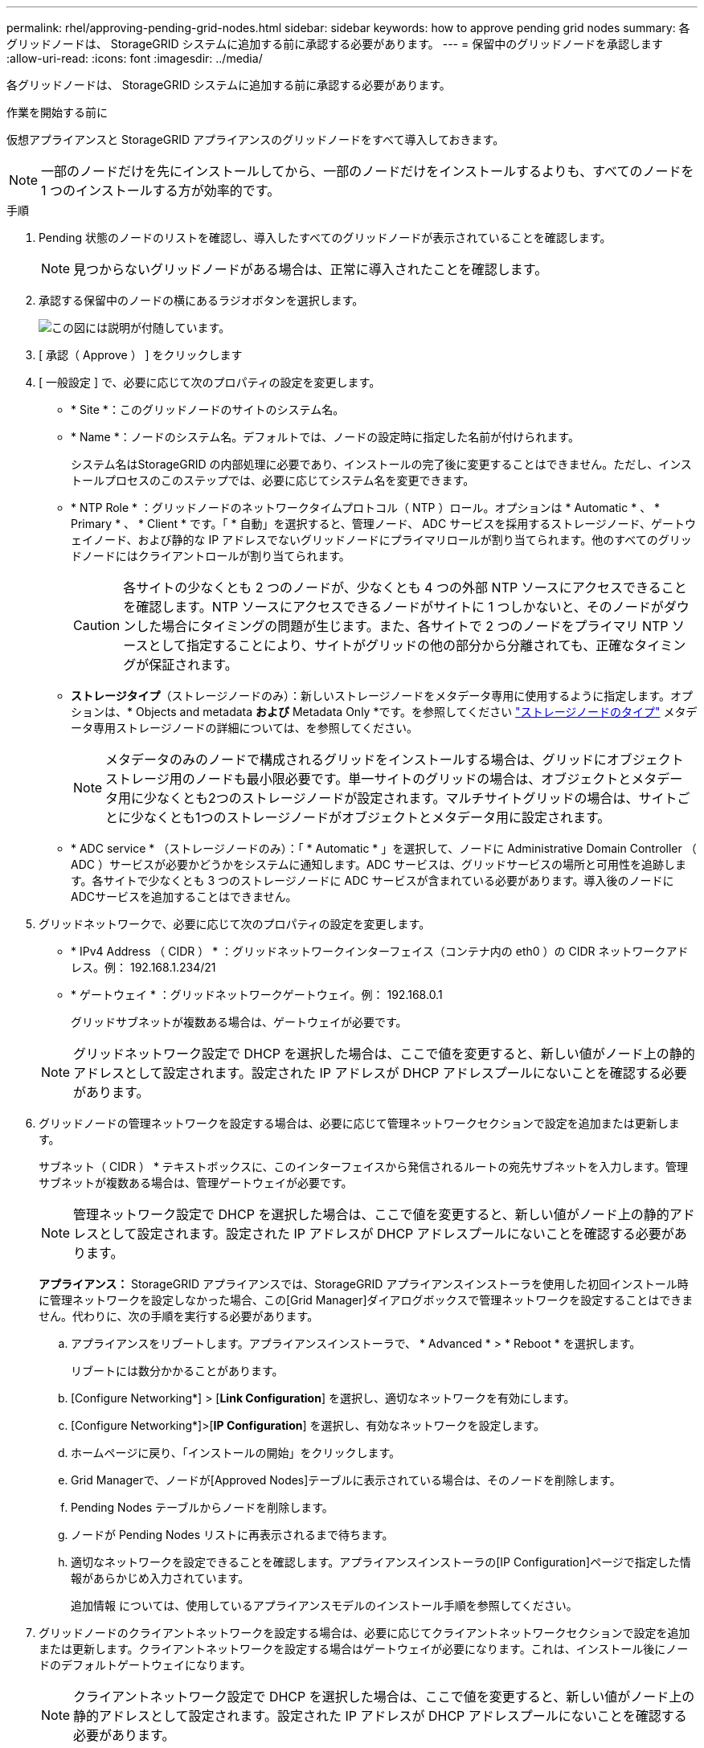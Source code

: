 ---
permalink: rhel/approving-pending-grid-nodes.html 
sidebar: sidebar 
keywords: how to approve pending grid nodes 
summary: 各グリッドノードは、 StorageGRID システムに追加する前に承認する必要があります。 
---
= 保留中のグリッドノードを承認します
:allow-uri-read: 
:icons: font
:imagesdir: ../media/


[role="lead"]
各グリッドノードは、 StorageGRID システムに追加する前に承認する必要があります。

.作業を開始する前に
仮想アプライアンスと StorageGRID アプライアンスのグリッドノードをすべて導入しておきます。


NOTE: 一部のノードだけを先にインストールしてから、一部のノードだけをインストールするよりも、すべてのノードを 1 つのインストールする方が効率的です。

.手順
. Pending 状態のノードのリストを確認し、導入したすべてのグリッドノードが表示されていることを確認します。
+

NOTE: 見つからないグリッドノードがある場合は、正常に導入されたことを確認します。

. 承認する保留中のノードの横にあるラジオボタンを選択します。
+
image::../media/5_gmi_installer_grid_nodes_pending.gif[この図には説明が付随しています。]

. [ 承認（ Approve ） ] をクリックします
. [ 一般設定 ] で、必要に応じて次のプロパティの設定を変更します。
+
** * Site *：このグリッドノードのサイトのシステム名。
** * Name *：ノードのシステム名。デフォルトでは、ノードの設定時に指定した名前が付けられます。
+
システム名はStorageGRID の内部処理に必要であり、インストールの完了後に変更することはできません。ただし、インストールプロセスのこのステップでは、必要に応じてシステム名を変更できます。

** * NTP Role * ：グリッドノードのネットワークタイムプロトコル（ NTP ）ロール。オプションは * Automatic * 、 * Primary * 、 * Client * です。「 * 自動」を選択すると、管理ノード、 ADC サービスを採用するストレージノード、ゲートウェイノード、および静的な IP アドレスでないグリッドノードにプライマリロールが割り当てられます。他のすべてのグリッドノードにはクライアントロールが割り当てられます。
+

CAUTION: 各サイトの少なくとも 2 つのノードが、少なくとも 4 つの外部 NTP ソースにアクセスできることを確認します。NTP ソースにアクセスできるノードがサイトに 1 つしかないと、そのノードがダウンした場合にタイミングの問題が生じます。また、各サイトで 2 つのノードをプライマリ NTP ソースとして指定することにより、サイトがグリッドの他の部分から分離されても、正確なタイミングが保証されます。

** *ストレージタイプ*（ストレージノードのみ）：新しいストレージノードをメタデータ専用に使用するように指定します。オプションは、* Objects and metadata *および* Metadata Only *です。を参照してください link:../primer/what-storage-node-is.html#types-of-storage-nodes["ストレージノードのタイプ"] メタデータ専用ストレージノードの詳細については、を参照してください。
+

NOTE: メタデータのみのノードで構成されるグリッドをインストールする場合は、グリッドにオブジェクトストレージ用のノードも最小限必要です。単一サイトのグリッドの場合は、オブジェクトとメタデータ用に少なくとも2つのストレージノードが設定されます。マルチサイトグリッドの場合は、サイトごとに少なくとも1つのストレージノードがオブジェクトとメタデータ用に設定されます。

** * ADC service * （ストレージノードのみ）：「 * Automatic * 」を選択して、ノードに Administrative Domain Controller （ ADC ）サービスが必要かどうかをシステムに通知します。ADC サービスは、グリッドサービスの場所と可用性を追跡します。各サイトで少なくとも 3 つのストレージノードに ADC サービスが含まれている必要があります。導入後のノードにADCサービスを追加することはできません。


. グリッドネットワークで、必要に応じて次のプロパティの設定を変更します。
+
** * IPv4 Address （ CIDR ） * ：グリッドネットワークインターフェイス（コンテナ内の eth0 ）の CIDR ネットワークアドレス。例： 192.168.1.234/21
** * ゲートウェイ * ：グリッドネットワークゲートウェイ。例： 192.168.0.1
+
グリッドサブネットが複数ある場合は、ゲートウェイが必要です。



+

NOTE: グリッドネットワーク設定で DHCP を選択した場合は、ここで値を変更すると、新しい値がノード上の静的アドレスとして設定されます。設定された IP アドレスが DHCP アドレスプールにないことを確認する必要があります。

. グリッドノードの管理ネットワークを設定する場合は、必要に応じて管理ネットワークセクションで設定を追加または更新します。
+
サブネット（ CIDR ） * テキストボックスに、このインターフェイスから発信されるルートの宛先サブネットを入力します。管理サブネットが複数ある場合は、管理ゲートウェイが必要です。

+

NOTE: 管理ネットワーク設定で DHCP を選択した場合は、ここで値を変更すると、新しい値がノード上の静的アドレスとして設定されます。設定された IP アドレスが DHCP アドレスプールにないことを確認する必要があります。

+
*アプライアンス：* StorageGRID アプライアンスでは、StorageGRID アプライアンスインストーラを使用した初回インストール時に管理ネットワークを設定しなかった場合、この[Grid Manager]ダイアログボックスで管理ネットワークを設定することはできません。代わりに、次の手順を実行する必要があります。

+
.. アプライアンスをリブートします。アプライアンスインストーラで、 * Advanced * > * Reboot * を選択します。
+
リブートには数分かかることがあります。

.. [Configure Networking*] > [*Link Configuration*] を選択し、適切なネットワークを有効にします。
.. [Configure Networking*]>[*IP Configuration*] を選択し、有効なネットワークを設定します。
.. ホームページに戻り、「インストールの開始」をクリックします。
.. Grid Managerで、ノードが[Approved Nodes]テーブルに表示されている場合は、そのノードを削除します。
.. Pending Nodes テーブルからノードを削除します。
.. ノードが Pending Nodes リストに再表示されるまで待ちます。
.. 適切なネットワークを設定できることを確認します。アプライアンスインストーラの[IP Configuration]ページで指定した情報があらかじめ入力されています。
+
追加情報 については、使用しているアプライアンスモデルのインストール手順を参照してください。



. グリッドノードのクライアントネットワークを設定する場合は、必要に応じてクライアントネットワークセクションで設定を追加または更新します。クライアントネットワークを設定する場合はゲートウェイが必要になります。これは、インストール後にノードのデフォルトゲートウェイになります。
+

NOTE: クライアントネットワーク設定で DHCP を選択した場合は、ここで値を変更すると、新しい値がノード上の静的アドレスとして設定されます。設定された IP アドレスが DHCP アドレスプールにないことを確認する必要があります。

+
*アプライアンス：* StorageGRID アプライアンスの場合、StorageGRID アプライアンスインストーラを使用した初期インストールでクライアントネットワークが設定されていないと、この[Grid Manager]ダイアログボックスで設定できません。代わりに、次の手順を実行する必要があります。

+
.. アプライアンスをリブートします。アプライアンスインストーラで、 * Advanced * > * Reboot * を選択します。
+
リブートには数分かかることがあります。

.. [Configure Networking*] > [*Link Configuration*] を選択し、適切なネットワークを有効にします。
.. [Configure Networking*]>[*IP Configuration*] を選択し、有効なネットワークを設定します。
.. ホームページに戻り、「インストールの開始」をクリックします。
.. Grid Managerで、ノードが[Approved Nodes]テーブルに表示されている場合は、そのノードを削除します。
.. Pending Nodes テーブルからノードを削除します。
.. ノードが Pending Nodes リストに再表示されるまで待ちます。
.. 適切なネットワークを設定できることを確認します。アプライアンスインストーラの[IP Configuration]ページで指定した情報があらかじめ入力されています。
+
追加情報 については、使用しているアプライアンスのインストール手順を参照してください。



. [ 保存（ Save ） ] をクリックします。
+
グリッドノードエントリが [ 承認済みノード（ Approved Nodes ） ] リストに移動します。

+
image::../media/7_gmi_installer_grid_nodes_approved.gif[この図には説明が付随しています。]

. 承認する保留中のグリッドノードごとに、上記の手順を繰り返します。
+
グリッドに必要なすべてのノードを承認する必要があります。ただし、サマリページで * インストール * をクリックする前に、いつでもこのページに戻ることができます。承認済みグリッドノードのプロパティを変更するには、ラジオボタンを選択し、 * 編集 * をクリックします。

. グリッドノードの承認が完了したら、 * 次へ * をクリックします。


